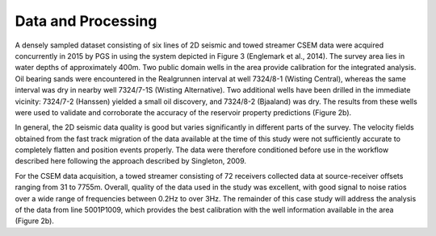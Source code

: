 .. _hoop_region_norway_dataprocessing:

Data and Processing
===================


A densely sampled dataset consisting of six lines of 2D seismic and towed streamer CSEM data were acquired concurrently in 2015 by PGS in using the system depicted in Figure 3 (Englemark et al., 2014).
The survey area lies in water depths of approximately 400m.
Two public domain wells in the area provide calibration for the integrated analysis.
Oil bearing sands were encountered in the Realgrunnen interval at well 7324/8-1 (Wisting Central), whereas the same interval was dry in nearby well 7324/7-1S (Wisting Alternative).
Two additional wells have been drilled in the immediate vicinity: 7324/7-2 (Hanssen) yielded a small oil discovery, and 7324/8-2 (Bjaaland) was dry.
The results from these wells were used to validate and corroborate the accuracy of the reservoir property predictions (Figure 2b).


In general, the 2D seismic data quality is good but varies significantly in different parts of the survey.
The velocity fields obtained from the fast track migration of the data available at the time of this study were not sufficiently accurate to completely flatten and position events properly.
The data were therefore conditioned before use in the workflow described here following the approach described by Singleton, 2009.


For the CSEM data acquisition, a towed streamer consisting of 72 receivers collected data at source-receiver offsets ranging from 31 to 7755m.
Overall, quality of the data used in the study was excellent, with good signal to noise ratios over a wide range of frequencies between 0.2Hz to over 3Hz.
The remainder of this case study will address the analysis of the data from line 5001P1009, which provides the best calibration with the well information available in the area (Figure 2b). 




